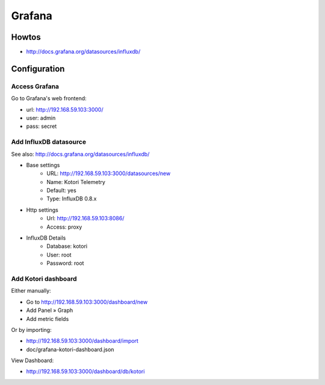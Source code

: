 =======
Grafana
=======

Howtos
======
- http://docs.grafana.org/datasources/influxdb/


Configuration
=============

Access Grafana
--------------

Go to Grafana's web frontend:

- url:  http://192.168.59.103:3000/
- user: admin
- pass: secret



Add InfluxDB datasource
-----------------------
See also:
http://docs.grafana.org/datasources/influxdb/

- Base settings
    - URL: http://192.168.59.103:3000/datasources/new
    - Name: Kotori Telemetry
    - Default: yes
    - Type: InfluxDB 0.8.x
- Http settings
    - Url: http://192.168.59.103:8086/
    - Access: proxy
- InfluxDB Details
    - Database: kotori
    - User: root
    - Password: root


Add Kotori dashboard
--------------------

Either manually:

- Go to http://192.168.59.103:3000/dashboard/new
- Add Panel » Graph
- Add metric fields

Or by importing:

- http://192.168.59.103:3000/dashboard/import
- doc/grafana-kotori-dashboard.json


View Dashboard:

- http://192.168.59.103:3000/dashboard/db/kotori
